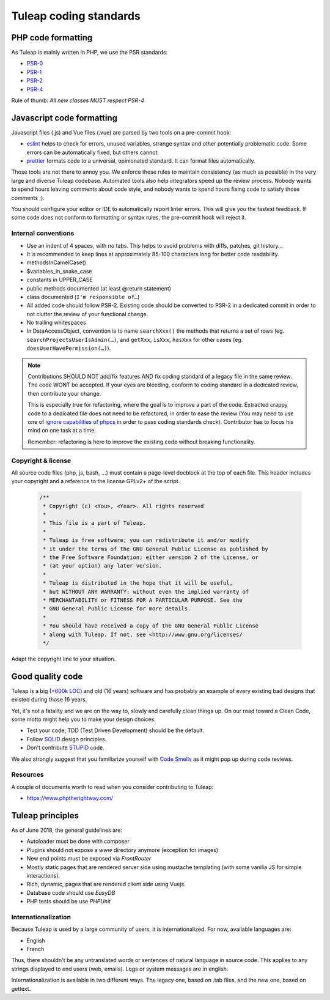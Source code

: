 Tuleap coding standards
=======================

PHP code formatting
-------------------

As Tuleap is mainly written in PHP, we use the PSR standards:

* PSR-0_
* PSR-1_
* PSR-2_
* PSR-4_

Rule of thumb: *All new classes MUST respect PSR-4*

Javascript code formatting
--------------------------

Javascript files (.js) and Vue files (.vue) are parsed by two tools on a pre-commit hook:

* eslint_ helps to check for errors, unused variables, strange syntax and other potentially problematic code. Some errors can be automatically fixed, but others cannot.
* prettier_ formats code to a universal, opinionated standard. It can format files automatically.

Those tools are not there to annoy you. We enforce these rules to maintain
consistency (as much as possible) in the very large and diverse Tuleap codebase.
Automated tools also help integrators speed up the review process. Nobody wants
to spend hours leaving comments about code style, and nobody wants to spend
hours fixing code to satisfy those comments ;).

You should configure your editor or IDE to automatically report linter errors.
This will give you the fastest feedback. If some code does not conform to
formatting or syntax rules, the pre-commit hook will reject it.

Internal conventions
~~~~~~~~~~~~~~~~~~~~

* Use an indent of 4 spaces, with no tabs. This helps to avoid problems with diffs, patches, git history…
* It is recommended to keep lines at approximately 85-100 characters long for better code readability.
* methodsInCamelCase()
* $variables_in_snake_case
* constants in UPPER_CASE
* public methods documented (at least @return statement)
* class documented (``I'm responsible of…``)
* All added code should follow PSR-2. Existing code should be converted to PSR-2 in a dedicated commit in
  order to not clutter the review of your functional change.
* No trailing whitespaces
* In DataAccessObject, convention is to name ``searchXxx()`` the methods that returns a set of rows (eg. ``searchProjectsUserIsAdmin(…)``, and ``getXxx``, ``isXxx``, ``hasXxx`` for other cases (eg. ``doesUserHavePermission(…)``).

.. NOTE::
  Contributions SHOULD NOT add/fix features AND fix coding standard of a legacy file in the same review.
  The code WONT be accepted. If your eyes are bleeding, conform to coding standard in a dedicated review, then
  contribute your change.

  This is especially true for refactoring, where the goal is to improve a part of the code. Extracted crappy code
  to a dedicated file does not need to be refactored, in order to ease the review (You may need to use one of
  `ignore capabilities of phpcs <https://github.com/squizlabs/PHP_CodeSniffer/wiki/Advanced-Usage#ignoring-files-and-folders>`_
  in order to pass coding standards check). Contributor has to focus his mind on one task at a time.

  Remember: refactoring is here to improve the existing code without breaking functionality.

Copyright & license
~~~~~~~~~~~~~~~~~~~

All source code files (php, js, bash, ...) must contain a page-level docblock at the top of each file.
This header includes your copyright and a reference to the license GPLv2+ of the script.

  .. code-block:: php

    /**
     * Copyright (c) <You>, <Year>. All rights reserved
     *
     * This file is a part of Tuleap.
     *
     * Tuleap is free software; you can redistribute it and/or modify
     * it under the terms of the GNU General Public License as published by
     * the Free Software Foundation; either version 2 of the License, or
     * (at your option) any later version.
     *
     * Tuleap is distributed in the hope that it will be useful,
     * but WITHOUT ANY WARRANTY; without even the implied warranty of
     * MERCHANTABILITY or FITNESS FOR A PARTICULAR PURPOSE. See the
     * GNU General Public License for more details.
     *
     * You should have received a copy of the GNU General Public License
     * along with Tuleap. If not, see <http://www.gnu.org/licenses/
     */

Adapt the copyright line to your situation.

Good quality code
-----------------

Tuleap is a big (`+600k LOC`_) and old (16 years) software and has probably an example of every existing bad designs that existed during those 16 years.

Yet, it's not a fatality and we are on the way to, slowly and carefully clean things up. On our road toward a Clean Code, some motto might help you to make your design choices:

- Test your code; TDD (Test Driven Development) should be the default.
- Follow SOLID_ design principles.
- Don't contribute STUPID_ code.

We also strongly suggest that you familiarize yourself with  `Code Smells`_ as it might pop up during code reviews.

Resources
~~~~~~~~~

A couple of documents worth to read when you consider contributing to Tuleap:

- https://www.phptherightway.com/

.. _+600k LOC: https://www.openhub.net/p/tuleap/analyses/latest/languages_summary
.. _SOLID: https://en.wikipedia.org/wiki/SOLID_%28object-oriented_design%29
.. _STUPID: https://nikic.github.io/2011/12/27/Dont-be-STUPID-GRASP-SOLID.html
.. _Code Smells: https://blog.codinghorror.com/code-smells/
.. _PSR-0: https://www.php-fig.org/psr/psr-0/
.. _PSR-1: https://www.php-fig.org/psr/psr-1/
.. _PSR-2: https://www.php-fig.org/psr/psr-2/
.. _PSR-4: https://www.php-fig.org/psr/psr-2/
.. _eslint: https://eslint.org/
.. _prettier: https://prettier.io/

Tuleap principles
-----------------

As of June 2018, the general guidelines are:

- Autoloader must be done with composer
- Plugins should not expose a `www` directory anymore (exception for images)
- New end points must be exposed via `FrontRouter`
- Mostly static pages that are rendered server side using mustache templating (with some vanilia JS for simple interactions).
- Rich, dynamic, pages that are rendered client side using Vuejs.
- Database code should use `EasyDB`
- PHP tests should be use `PHPUnit`

Internationalization
~~~~~~~~~~~~~~~~~~~~

Because Tuleap is used by a large community of users, it is internationalized. For now, available
languages are:

- English
- French

Thus, there shouldn't be any untranslated words or sentences of natural language in source code. This applies to any
strings displayed to end users (web, emails). Logs or system messages are in english.

Internationalization is available in two different ways. The legacy one, based on .tab files, and the new one, based on
gettext.

